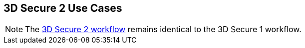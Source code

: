 [#API_CC_3DS2_UseCases]
== 3D Secure 2 Use Cases

[NOTE]
====
The <<3DS2_Workflow, 3D Secure 2 workflow>> remains identical to the 3D Secure 1 workflow. 
====